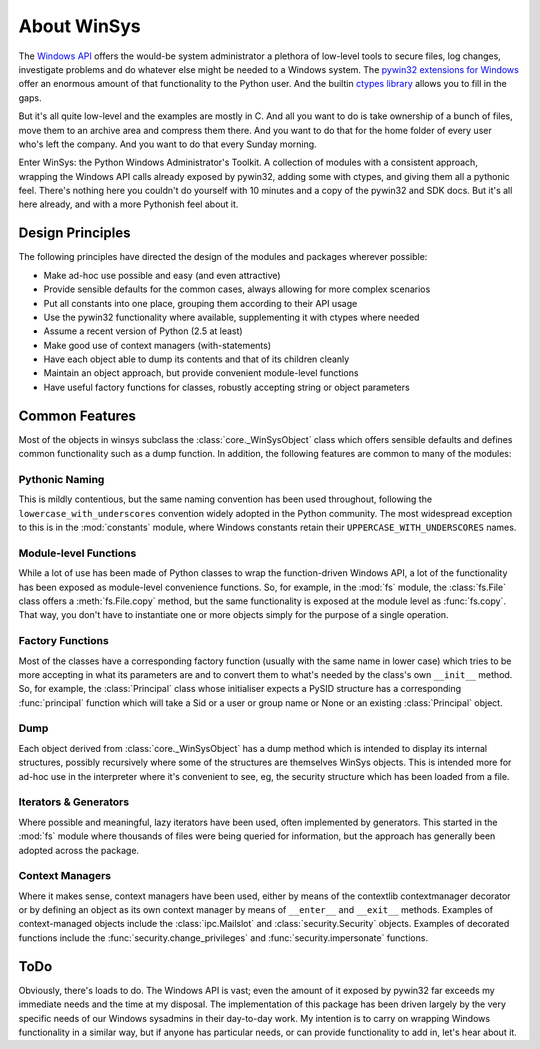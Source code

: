 .. _about-winsys:

About WinSys
============

The `Windows API <http://msdn.microsoft.com/en-us/library/default.aspx>`_ 
offers the would-be system administrator a plethora of
low-level tools to secure files, log changes, investigate problems and
do whatever else might be needed to a Windows system. The `pywin32 extensions
for Windows <https://sourceforge.net/projects/pywin32/>`_ offer an enormous
amount of that functionality to the Python user. And the builtin 
`ctypes library <http://docs.python.org/library/ctypes.html>`_ allows you to
fill in the gaps.

But it's all quite low-level and the examples are mostly in C. And all you
want to do is take ownership of a bunch of files, move them to an archive
area and compress them there. And you want to do that for the home folder of
every user who's left the company. And you want to do that every Sunday
morning.

Enter WinSys: the Python Windows Administrator's Toolkit. A collection
of modules with a consistent approach, wrapping the Windows API
calls already exposed by pywin32, adding some with ctypes, and giving them
all a pythonic feel. There's nothing here you couldn't do yourself with
10 minutes and a copy of the pywin32 and SDK docs. But it's all here already,
and with a more Pythonish feel about it.

Design Principles
-----------------

The following principles have directed the design of the modules
and packages wherever possible:

* Make ad-hoc use possible and easy (and even attractive)
* Provide sensible defaults for the common cases, always allowing for more complex scenarios
* Put all constants into one place, grouping them according to their API usage
* Use the pywin32 functionality where available, supplementing it with ctypes where needed
* Assume a recent version of Python (2.5 at least)
* Make good use of context managers (with-statements)
* Have each object able to dump its contents and that of its children cleanly
* Maintain an object approach, but provide convenient module-level functions
* Have useful factory functions for classes, robustly accepting string or object parameters

Common Features
---------------

Most of the objects in winsys subclass the :class:`core._WinSysObject` class which
offers sensible defaults and defines common functionality such as a dump function.
In addition, the following features are common to many of the modules:

Pythonic Naming
~~~~~~~~~~~~~~~

This is mildly contentious, but the same naming convention has been used
throughout, following the ``lowercase_with_underscores`` convention widely
adopted in the Python community. The most widespread exception to this is
in the :mod:`constants` module, where Windows constants retain their 
``UPPERCASE_WITH_UNDERSCORES`` names.

Module-level Functions
~~~~~~~~~~~~~~~~~~~~~~

While a lot of use has been made of Python classes to wrap the function-driven
Windows API, a lot of the functionality has been exposed as module-level
convenience functions. So, for example, in the :mod:`fs` module, the :class:`fs.File`
class offers a :meth:`fs.File.copy` method, but the same functionality is exposed
at the module level as :func:`fs.copy`. That way, you don't have to instantiate
one or more objects simply for the purpose of a single operation.

Factory Functions
~~~~~~~~~~~~~~~~~

Most of the classes have a corresponding factory function (usually with
the same name in lower case) which tries to be more accepting in what
its parameters are and to convert them to what's needed by the class's
own ``__init__`` method. So, for example, the :class:`Principal` class whose
initialiser expects a PySID structure has a corresponding :func:`principal` 
function which will take a Sid or a user or group name or None or an existing
:class:`Principal` object.

Dump
~~~~

Each object derived from :class:`core._WinSysObject` has a dump method which
is intended to display its internal structures, possibly recursively where
some of the structures are themselves WinSys objects. This is intended more
for ad-hoc use in the interpreter where it's convenient to see, eg, the
security structure which has been loaded from a file.

Iterators & Generators
~~~~~~~~~~~~~~~~~~~~~~

Where possible and meaningful, lazy iterators have been used, often
implemented by generators. This started in the :mod:`fs` module where
thousands of files were being queried for information, but the approach
has generally been adopted across the package.

Context Managers
~~~~~~~~~~~~~~~~

Where it makes sense, context managers have been used, either by means
of the contextlib contextmanager decorator or by defining an object as
its own context manager by means of ``__enter__`` and ``__exit__`` methods.
Examples of context-managed objects include the :class:`ipc.Mailslot` and
:class:`security.Security` objects. Examples of decorated functions include
the :func:`security.change_privileges` and :func:`security.impersonate` functions.

ToDo
----

Obviously, there's loads to do. The Windows API is vast; even the amount of
it exposed by pywin32 far exceeds my immediate needs and the time at my
disposal. The implementation of this package has been driven largely by the 
very specific needs of our Windows sysadmins in their day-to-day work. My
intention is to carry on wrapping Windows functionality in a similar way,
but if anyone has particular needs, or can provide functionality to add in,
let's hear about it.